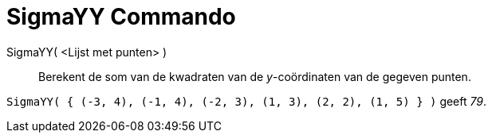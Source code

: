 = SigmaYY Commando
:page-en: commands/SigmaYY_Command
ifdef::env-github[:imagesdir: /nl/modules/ROOT/assets/images]

SigmaYY( <Lijst met punten> )::
  Berekent de som van de kwadraten van de _y_-coördinaten van de gegeven punten.

[EXAMPLE]
====

`++SigmaYY( { (-3, 4), (-1, 4), (-2, 3), (1, 3), (2, 2), (1, 5) } )++` geeft _79_.

====
